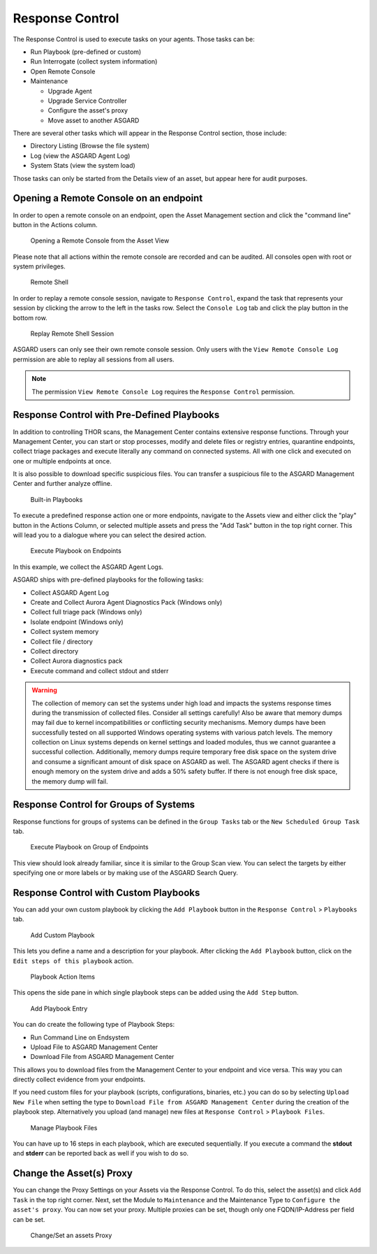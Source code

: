 .. index:: Response Control

Response Control
================

The Response Control is used to execute tasks on your agents. Those
tasks can be:

* Run Playbook (pre-defined or custom)
* Run Interrogate (collect system information)
* Open Remote Console
* Maintenance

  - Upgrade Agent
  - Upgrade Service Controller
  - Configure the asset's proxy
  - Move asset to another ASGARD

There are several other tasks which will appear in the Response Control
section, those include:

* Directory Listing (Browse the file system)
* Log (view the ASGARD Agent Log)
* System Stats (view the system load)

Those tasks can only be started from the Details view of an asset,
but appear here for audit purposes.

Opening a Remote Console on an endpoint
^^^^^^^^^^^^^^^^^^^^^^^^^^^^^^^^^^^^^^^

In order to open a remote console on an endpoint, open the Asset
Management section and click the "command line" button in the Actions column.

.. figure:: ../images/mc_remote-console.png
   :alt: Opening a Remote Console from the Asset View

   Opening a Remote Console from the Asset View

Please note that all actions within the remote console are recorded and
can be audited. All consoles open with root or system privileges.

.. figure:: ../images/mc_open-remote-console.png
   :alt: Remote Shell

   Remote Shell

In order to replay a remote console session, navigate to ``Response Control``,
expand the task that represents your session by clicking the arrow to the left
in the tasks row. Select the ``Console Log`` tab and click the play button in
the bottom row.

.. figure:: ../images/mc_remote-console-replay.png
   :alt: Replay Remote Shell Session

   Replay Remote Shell Session

ASGARD users can only see their own remote console session. Only users with
the ``View Remote Console Log`` permission are able to replay all sessions from
all users.

.. note::
   The permission ``View Remote Console Log`` requires the ``Response Control``
   permission.

Response Control with Pre-Defined Playbooks
^^^^^^^^^^^^^^^^^^^^^^^^^^^^^^^^^^^^^^^^^^^

In addition to controlling THOR scans, the Management Center contains
extensive response functions. Through your Management Center, you can
start or stop processes, modify and delete files or registry entries,
quarantine endpoints, collect triage packages and execute literally
any command on connected systems. All with one click and executed on
one or multiple endpoints at once.

It is also possible to download specific suspicious files. You can transfer
a suspicious file to the ASGARD Management Center and further analyze
offline.

.. figure:: ../images/mc_built-in-playbooks.png
   :alt: Built-in Playbooks

   Built-in Playbooks

To execute a predefined response action one or more endpoints, navigate
to the Assets view and either click the "play" button in the Actions
Column, or selected multiple assets and press the "Add Task" button in
the top right corner. This will lead you to a dialogue where you can
select the desired action.

.. figure:: ../images/mc_execute-playbook.png
   :alt: Execute Playbook on Endpoints

   Execute Playbook on Endpoints

In this example, we collect the ASGARD Agent Logs.

ASGARD ships with pre-defined playbooks for the following tasks:

* Collect ASGARD Agent Log
* Create and Collect Aurora Agent Diagnostics Pack (Windows only)
* Collect full triage pack (Windows only)
* Isolate endpoint (Windows only)
* Collect system memory
* Collect file / directory
* Collect directory
* Collect Aurora diagnostics pack
* Execute command and collect stdout and stderr

.. warning::
    The collection of memory can set the systems under high load and
    impacts the systems response times during the transmission of
    collected files. Consider all settings carefully! Also be aware
    that memory dumps may fail due to kernel incompatibilities or
    conflicting security mechanisms. Memory dumps have been successfully
    tested on all supported Windows operating systems with various patch
    levels. The memory collection on Linux systems depends on kernel
    settings and loaded modules, thus we cannot guarantee a successful
    collection. Additionally, memory dumps require temporary free
    disk space on the system drive and consume a significant amount
    of disk space  on ASGARD as well. The ASGARD agent checks if there
    is enough memory on the  system drive and adds a 50% safety buffer.
    If there is not enough free disk  space, the memory dump will fail.  

Response Control for Groups of Systems
^^^^^^^^^^^^^^^^^^^^^^^^^^^^^^^^^^^^^^

Response functions for groups of systems can be defined in the ``Group Tasks``
tab or the ``New Scheduled Group Task`` tab.

.. figure:: ../images/mc_response-group-task.png
   :alt: Execute Playbook on Group of Endpoints

   Execute Playbook on Group of Endpoints

This view should look already familiar, since it is similar to the
Group Scan view. You can select the targets by either specifying
one or more labels or by making use of the ASGARD Search Query.

Response Control with Custom Playbooks
^^^^^^^^^^^^^^^^^^^^^^^^^^^^^^^^^^^^^^

You can add your own custom playbook by clicking the ``Add Playbook`` button in the 
``Response Control`` > ``Playbooks`` tab. 

.. figure:: ../images/mc_custom-playbook.png
   :alt: Add Custom Playbook

   Add Custom Playbook

This lets you define a name and a description for your playbook. After clicking
the ``Add Playbook`` button, click on the ``Edit steps of this playbook`` action. 

.. figure:: ../images/mc_edit-playbook-steps.png
   :alt: Playbook Action Items

   Playbook Action Items

This opens the side pane in which single playbook steps
can be added using the ``Add Step`` button.

.. figure:: ../images/mc_add-playbook-step.png
   :alt: Add Playbook Entry

   Add Playbook Entry

You can do create the following type of Playbook Steps:

- Run Command Line on Endsystem
- Upload File to ASGARD Management Center
- Download File from ASGARD Management Center

This allows you to download files from the Management Center
to your endpoint and vice versa. This way you can directly
collect evidence from your endpoints.

If you need custom files for your playbook (scripts, configurations, binaries, etc.)
you can do so by selecting ``Upload New File`` when setting the type to ``Download File
from ASGARD Management Center`` during the creation of the playbook step. Alternatively
you upload (and manage) new files at ``Response Control`` > ``Playbook Files``.

.. figure:: ../images/mc_upload-playbook-file.png
   :alt: Manage Playbook Files

   Manage Playbook Files

You can have up to 16 steps in each playbook, which are executed sequentially.
If you execute a command the **stdout** and **stderr** can be reported back as
well if you wish to do so.

Change the Asset(s) Proxy
^^^^^^^^^^^^^^^^^^^^^^^^^

You can change the Proxy Settings on your Assets via the Response Control.
To do this, select the asset(s) and click ``Add Task`` in the top right corner.
Next, set the Module to ``Maintenance`` and the Maintenance Type to
``Configure the asset's proxy``. You can now set your proxy. Multiple proxies
can be set, though only one FQDN/IP-Address per field can be set.

.. figure:: ../images/mc_change-proxy-task.png
   :alt: Change/Set an assets Proxy

   Change/Set an assets Proxy